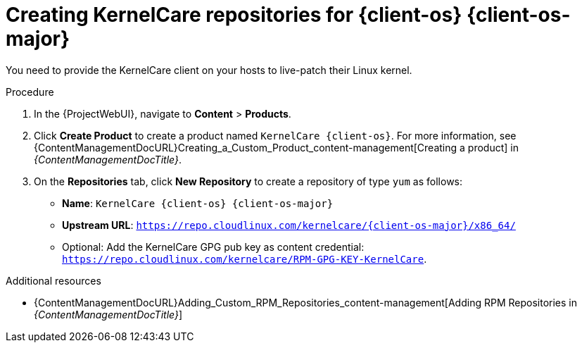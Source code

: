 :_mod-docs-content-type: PROCEDURE

[id="Creating_KernelCare_Repositories_for_{client-os-context}_{client-os-major}_{context}"]
= Creating KernelCare repositories for {client-os} {client-os-major}

You need to provide the KernelCare client on your hosts to live-patch their Linux kernel.

.Procedure
. In the {ProjectWebUI}, navigate to *Content* > *Products*.
. Click *Create Product* to create a product named `KernelCare {client-os}`.
For more information, see {ContentManagementDocURL}Creating_a_Custom_Product_content-management[Creating a product] in _{ContentManagementDocTitle}_.
. On the *Repositories* tab, click *New Repository* to create a repository of type `yum` as follows:
+
* *Name*: `KernelCare {client-os} {client-os-major}`
* *Upstream URL*: `https://repo.cloudlinux.com/kernelcare/{client-os-major}/x86_64/`
* Optional: Add the KernelCare GPG pub key as content credential: `https://repo.cloudlinux.com/kernelcare/RPM-GPG-KEY-KernelCare`.

.Additional resources
* {ContentManagementDocURL}Adding_Custom_RPM_Repositories_content-management[Adding RPM Repositories in _{ContentManagementDocTitle}_]

